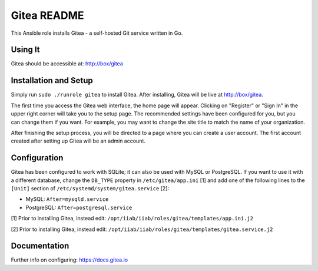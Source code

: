 =============
Gitea README
=============

This Ansible role installs Gitea - a self-hosted Git service written in Go.

Using It
--------

Gitea should be accessible at: http://box/gitea

Installation and Setup
----------------------

Simply run ``sudo ./runrole gitea`` to install Gitea. After installing, Gitea 
will be live at http://box/gitea.

The first time you access the Gitea web interface, the home page will appear. 
Clicking on "Register" or "Sign In" in the upper right corner will take you to 
the setup page. The recommended settings have been configured for you, but you 
can change them if you want. For example, you may want to change the site title 
to match the name of your organization.

After finishing the setup process, you will be directed to a page where you can 
create a user account. The first account created after setting up Gitea will be 
an admin account.

Configuration
-------------

Gitea has been configured to work with SQLite; it can also be used with MySQL or
PostgreSQL. If you want to use it with a different database, change the 
``DB_TYPE`` property in ``/etc/gitea/app.ini`` [1] and add one of the following 
lines to the ``[Unit]`` section of ``/etc/systemd/system/gitea.service`` [2]:

* MySQL: ``After=mysqld.service``
* PostgreSQL: ``After=postgresql.service``

[1] Prior to installing Gitea, instead edit: ``/opt/iiab/iiab/roles/gitea/templates/app.ini.j2``

[2] Prior to installing Gitea, instead edit: ``/opt/iiab/iiab/roles/gitea/templates/gitea.service.j2``

Documentation
-------------

Further info on configuring: `https://docs.gitea.io <https://docs.gitea.io/>`_
